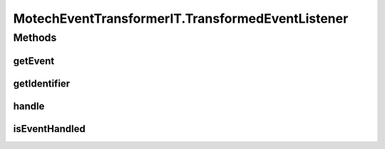 .. java:import:: org.junit After

.. java:import:: org.junit Test

.. java:import:: org.junit.runner RunWith

.. java:import:: org.motechproject.event.listener EventListener

.. java:import:: org.motechproject.event.listener.impl EventListenerRegistry

.. java:import:: org.motechproject.event.listener.annotations MotechListener

.. java:import:: org.springframework.beans.factory.annotation Autowired

.. java:import:: org.springframework.test.context ContextConfiguration

.. java:import:: org.springframework.test.context.junit4 SpringJUnit4ClassRunner

.. java:import:: org.springframework.util Assert

MotechEventTransformerIT.TransformedEventListener
=================================================

.. java:package:: org.motechproject.event
   :noindex:

.. java:type::  class TransformedEventListener implements EventListener
   :outertype: MotechEventTransformerIT

Methods
-------
getEvent
^^^^^^^^

.. java:method:: public MotechEvent getEvent()
   :outertype: MotechEventTransformerIT.TransformedEventListener

getIdentifier
^^^^^^^^^^^^^

.. java:method:: @Override public String getIdentifier()
   :outertype: MotechEventTransformerIT.TransformedEventListener

handle
^^^^^^

.. java:method:: @MotechListener public synchronized void handle(MotechEvent motechEvent)
   :outertype: MotechEventTransformerIT.TransformedEventListener

isEventHandled
^^^^^^^^^^^^^^

.. java:method:: public boolean isEventHandled()
   :outertype: MotechEventTransformerIT.TransformedEventListener

